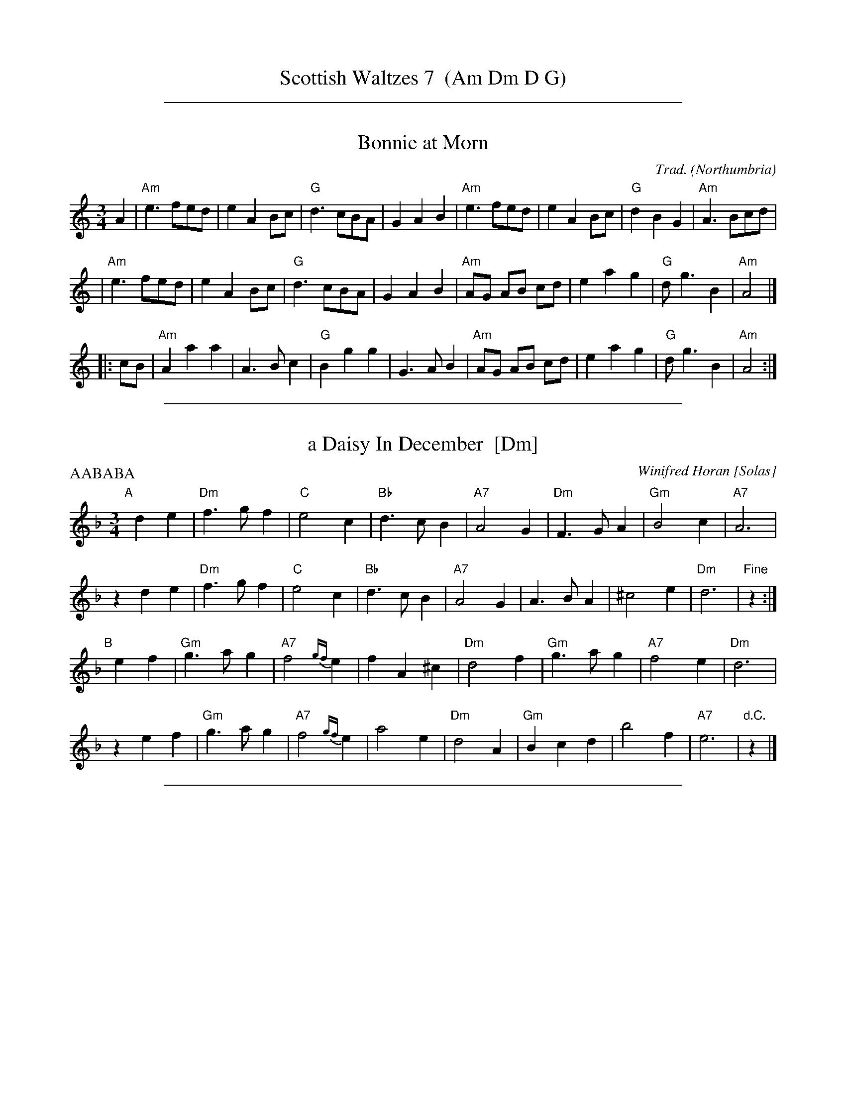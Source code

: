 
X: 0
T: Scottish Waltzes 7  (Am Dm D G)
K:

%%sep 1 1 500

X: 1
T: Bonnie at Morn
C: Trad.
O: Northumbria
R: waltz, air
Z: 2006 John Chambers <jc:trillian.mit.edu>
M: 3/4
L: 1/8
K: Am
   A2 \
| "Am"e3 fed | e2 A2 Bc | "G"d3 cBA | G2 A2 B2 \
| "Am"e3 fed | e2 A2 Bc | "G"d2 B2 G2 | "Am"A3 Bcd |
| "Am"e3 fed | e2 A2 Bc | "G"d3 cBA | G2 A2 B2 \
| "Am"AG AB cd | e2 a2 g2 | "G"d g3 B2 | "Am"A4 |]
|: cB \
| "Am"A2 a2 a2 | A3 B c2 | "G"B2 g2 g2 | G3 A B2 \
| "Am"AG AB cd | e2 a2 g2 | "G"d g3 B2 | "Am"A4 :|

%%sep 1 1 500

X: 1
T: a Daisy In December  [Dm]
C: Winifred Horan [Solas]
M: 3/4
L: 1/8
P: AABABA
R: waltz
K: Dm
"A"[|]\
d2 e2 | "Dm"f3 g f2 | "C"e4 c2 | "Bb"d3 c B2 | "A7"A4 G2 | "Dm"F3 G A2 | "Gm"B4 c2 | "A7"A6 |
z2 d2 e2 | "Dm"f3 g f2 | "C"e4 c2 | "Bb"d3 c B2 | "A7"A4 G2 | A3 B A2 | ^c4 e2 | "Dm"d6 | "Fine"z2 :|
"B"[|]\
e2 f2 | "Gm"g3 a g2 | "A7"f4 {gf}e2 | f2 A2 ^c2 | "Dm"d4 f2 | "Gm"g3 a g2 | "A7"f4 e2 | "Dm"d6 |
z2 e2 f2 | "Gm"g3 a g2 | "A7"f4 {gf}e2 | a4 e2 | "Dm"d4 A2 | "Gm"B2 c2 d2 | b4 f2 | "A7"e6 | "d.C."z2 |]

%%sep 1 1 500

X: 1
T: Morag's Waltz
R: waltz
C: Tom Anderson
O: Shetland
D: Buddy MacMaster "Glencoe Hall" BM-91
F: http://www4.ncsu.edu/unity/users/p/pfackler/www/Music/CBTunes.abc
Z: chords from Terry Traub's arrangement
L: 1/8
M: 3/4
K: D
AG |\
"D"F4D2 | "Em"G4E2 | "A"A2B2c2 |  "D"d4F2 | "G"G4B2   | "D"A4F2 | "Em"A2G2F2 | "A7"E4AG |
"D"F4D2 | "Em"G4E2 | "A"A2B2c2 | "Bm"d4F2 | "G"G2B2e2 | "A7"A2c2e2 | "D(G)"d6- | "D"d4 :|
|: cd |\
"A"e4c2 | A4ag | "D"f4e2 | d4f2 | "G"g4B2 | "E7"e4d2 | "A"c2e2c2 | "A7"A4G2 |
"D"F2A2d2 | f2d2A2 | "G"G2B2e2 | "A"c4A2 | "G"BG3ed | "A7"cA3fe | "D(G)"d6- | "D"d4 :|

%%sep 1 1 500

X: 1
T: Skye Boat Song    [G]
M: 3/4
L: 1/4
K: G
|: "G(D7)"D>ED | "G"G3 | "Am"A>BA | "D7"d3 | "G"B>AB | "C"E2E | "G"D3 | "(D7)"z3 :|
|: "Em"B>GB | B3 | "Am"A>EA | A3 | "Em"G>EG | G>AG | "C"E3 | "(D7)"z3 :|
